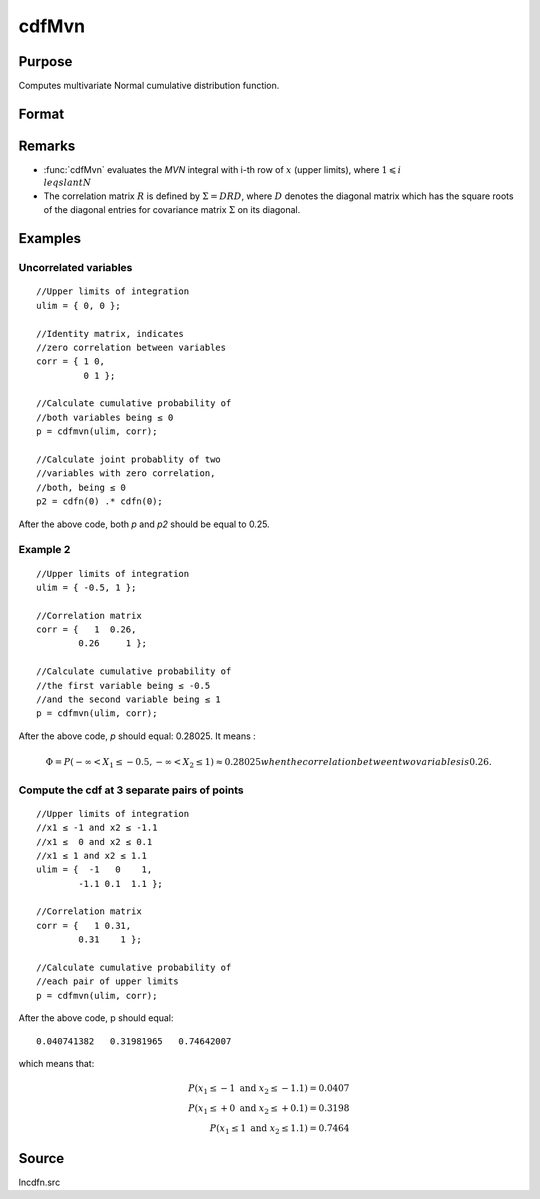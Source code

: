 
cdfMvn
==============================================

Purpose
----------------
Computes multivariate Normal cumulative distribution function.

Format
----------------
.. function:: cdfMvn(ulim, corr)

    :param ulim: abscissae. If *ulim* has more than one column, each column will be treated as a separate set of upper limits.
    :type ulim: Kx1 vector or KxN matrix

    :param corr: correlation matrix.
    :type corr: KxK matrix

    :returns: p (*N x 1 vector*), :math:`P(X \leq ulim|corr)`. *p* will have as many elements as the input, *ulim*, has columns.

Remarks
------------

- :func:`cdfMvn` evaluates the *MVN* integral with i-th row of :math:`x` (upper limits), 
  where :math:`1\leqslant i \\leqslant N` 
- The correlation matrix :math:`R` is defined by :math:`\Sigma = DRD`, where :math:`D` 
  denotes the diagonal matrix which has the square roots of the diagonal entries for covariance 
  matrix :math:`\Sigma` on its diagonal.

Examples
----------------

Uncorrelated variables
++++++++++++++++++++++

::

    //Upper limits of integration
    ulim = { 0, 0 };
    
    //Identity matrix, indicates
    //zero correlation between variables
    corr = { 1 0,
             0 1 };
    
    //Calculate cumulative probability of
    //both variables being ≤ 0
    p = cdfmvn(ulim, corr);
    
    //Calculate joint probablity of two
    //variables with zero correlation,
    //both, being ≤ 0
    p2 = cdfn(0) .* cdfn(0);

After the above code, both *p* and *p2* should be equal to 0.25.

Example 2
++++++++++++++

::

    //Upper limits of integration
    ulim = { -0.5, 1 };
    
    //Correlation matrix
    corr = {   1  0.26,
            0.26     1 };
    
    //Calculate cumulative probability of
    //the first variable being ≤ -0.5
    //and the second variable being ≤ 1
    p = cdfmvn(ulim, corr);

After the above code, *p* should equal: 0.28025. It means :

.. math::
    \Phi = P(-\infty < X_1 \leq -0.5, - \infty < X_2 \leq 1) \approx 0.28025 when the correlation between two variables is 0.26.

Compute the cdf at 3 separate pairs of points
+++++++++++++++++++++++++++++++++++++++++++++

::

    //Upper limits of integration
    //x1 ≤ -1 and x2 ≤ -1.1
    //x1 ≤  0 and x2 ≤ 0.1
    //x1 ≤ 1 and x2 ≤ 1.1
    ulim = {  -1   0    1,
            -1.1 0.1  1.1 };
    
    //Correlation matrix
    corr = {   1 0.31,
            0.31    1 };
    
    //Calculate cumulative probability of
    //each pair of upper limits
    p = cdfmvn(ulim, corr);

After the above code, p should equal:

::

    0.040741382   0.31981965   0.74642007

which means that:

.. math::
    P(x_1 \leq -1 \text{ and } x_2 \leq -1.1) = 0.0407\\
    P(x_1 \leq +0 \text{ and } x_2 \leq +0.1) = 0.3198\\
    P(x_1 \leq 1 \text{ and } x_2 \leq 1.1) = 0.7464


Source
------------

lncdfn.src

.. seealso:: Functions :func:`cdfBvn`, :func:`cdfN`, :func:`lncdfmvn`

